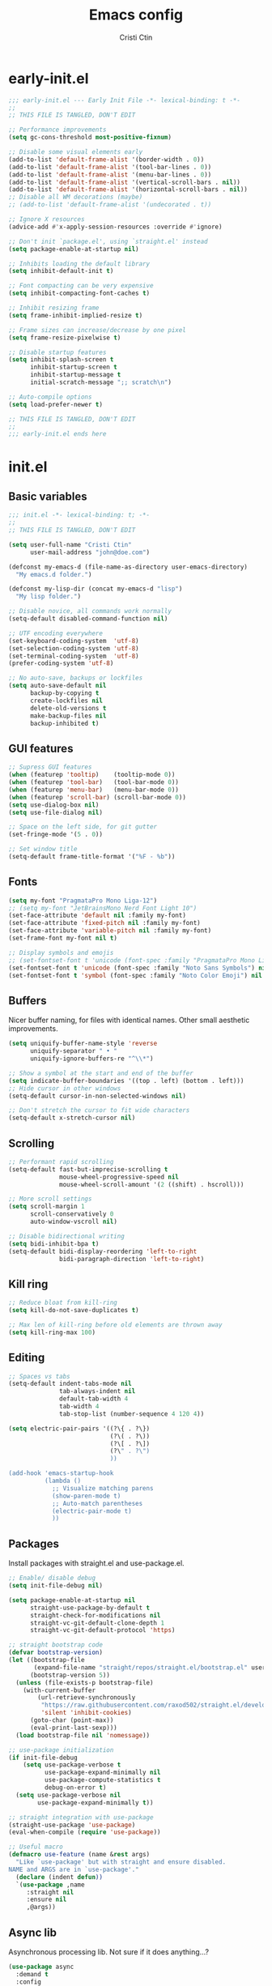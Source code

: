 #+TITLE: Emacs config
#+AUTHOR: Cristi Ctin
#+OPTIONS: html-style:nil toc:nil num:nil

* early-init.el
:PROPERTIES:
:header-args: :tangle ./early-init.el
:END:

#+begin_src emacs-lisp
;;; early-init.el --- Early Init File -*- lexical-binding: t -*-
;;
;; THIS FILE IS TANGLED, DON'T EDIT

;; Performance improvements
(setq gc-cons-threshold most-positive-fixnum)

;; Disable some visual elements early
(add-to-list 'default-frame-alist '(border-width . 0))
(add-to-list 'default-frame-alist '(tool-bar-lines . 0))
(add-to-list 'default-frame-alist '(menu-bar-lines . 0))
(add-to-list 'default-frame-alist '(vertical-scroll-bars . nil))
(add-to-list 'default-frame-alist '(horizontal-scroll-bars . nil))
;; Disable all WM decorations (maybe)
;; (add-to-list 'default-frame-alist '(undecorated . t))

;; Ignore X resources
(advice-add #'x-apply-session-resources :override #'ignore)

;; Don't init `package.el', using `straight.el' instead
(setq package-enable-at-startup nil)

;; Inhibits loading the default library
(setq inhibit-default-init t)

;; Font compacting can be very expensive
(setq inhibit-compacting-font-caches t)

;; Inhibit resizing frame
(setq frame-inhibit-implied-resize t)

;; Frame sizes can increase/decrease by one pixel
(setq frame-resize-pixelwise t)

;; Disable startup features
(setq inhibit-splash-screen t
      inhibit-startup-screen t
      inhibit-startup-message t
      initial-scratch-message ";; scratch\n")

;; Auto-compile options
(setq load-prefer-newer t)

;; THIS FILE IS TANGLED, DON'T EDIT
;;
;;; early-init.el ends here
#+end_src

* init.el
:PROPERTIES:
:header-args: :tangle ./init.el
:END:

** Basic variables

#+begin_src emacs-lisp
;;; init.el -*- lexical-binding: t; -*-
;;
;; THIS FILE IS TANGLED, DON'T EDIT

(setq user-full-name "Cristi Ctin"
      user-mail-address "john@doe.com")

(defconst my-emacs-d (file-name-as-directory user-emacs-directory)
  "My emacs.d folder.")

(defconst my-lisp-dir (concat my-emacs-d "lisp")
  "My lisp folder.")

;; Disable novice, all commands work normally
(setq-default disabled-command-function nil)

;; UTF encoding everywhere
(set-keyboard-coding-system  'utf-8)
(set-selection-coding-system 'utf-8)
(set-terminal-coding-system  'utf-8)
(prefer-coding-system 'utf-8)

;; No auto-save, backups or lockfiles
(setq auto-save-default nil
      backup-by-copying t
      create-lockfiles nil
      delete-old-versions t
      make-backup-files nil
      backup-inhibited t)
#+end_src

** GUI features

#+begin_src emacs-lisp
;; Supress GUI features
(when (featurep 'tooltip)    (tooltip-mode 0))
(when (featurep 'tool-bar)   (tool-bar-mode 0))
(when (featurep 'menu-bar)   (menu-bar-mode 0))
(when (featurep 'scroll-bar) (scroll-bar-mode 0))
(setq use-dialog-box nil)
(setq use-file-dialog nil)

;; Space on the left side, for git gutter
(set-fringe-mode '(5 . 0))

;; Set window title
(setq-default frame-title-format '("%F - %b"))
#+end_src

** Fonts

#+begin_src emacs-lisp
(setq my-font "PragmataPro Mono Liga-12")
;; (setq my-font "JetBrainsMono Nerd Font Light 10")
(set-face-attribute 'default nil :family my-font)
(set-face-attribute 'fixed-pitch nil :family my-font)
(set-face-attribute 'variable-pitch nil :family my-font)
(set-frame-font my-font nil t)

;; Display symbols and emojis
;; (set-fontset-font t 'unicode (font-spec :family "PragmataPro Mono Liga") nil 'append)
(set-fontset-font t 'unicode (font-spec :family "Noto Sans Symbols") nil 'append)
(set-fontset-font t 'symbol (font-spec :family "Noto Color Emoji") nil 'prepend)
#+end_src

** Buffers

Nicer buffer naming, for files with identical names.
Other small aesthetic improvements.

#+begin_src emacs-lisp
(setq uniquify-buffer-name-style 'reverse
      uniquify-separator " • "
      uniquify-ignore-buffers-re "^\\*")

;; Show a symbol at the start and end of the buffer
(setq indicate-buffer-boundaries '((top . left) (bottom . left)))
;; Hide cursor in other windows
(setq-default cursor-in-non-selected-windows nil)

;; Don't stretch the cursor to fit wide characters
(setq-default x-stretch-cursor nil)
#+end_src

** Scrolling

#+begin_src emacs-lisp
;; Performant rapid scrolling
(setq-default fast-but-imprecise-scrolling t
              mouse-wheel-progressive-speed nil
              mouse-wheel-scroll-amount '(2 ((shift) . hscroll)))

;; More scroll settings
(setq scroll-margin 1
      scroll-conservatively 0
      auto-window-vscroll nil)

;; Disable bidirectional writing
(setq bidi-inhibit-bpa t)
(setq-default bidi-display-reordering 'left-to-right
              bidi-paragraph-direction 'left-to-right)
#+end_src

** Kill ring

#+begin_src emacs-lisp
;; Reduce bloat from kill-ring
(setq kill-do-not-save-duplicates t)

;; Max len of kill-ring before old elements are thrown away
(setq kill-ring-max 100)
  #+end_src

** Editing

#+begin_src emacs-lisp
;; Spaces vs tabs
(setq-default indent-tabs-mode nil
              tab-always-indent nil
              default-tab-width 4
              tab-width 4
              tab-stop-list (number-sequence 4 120 4))

(setq electric-pair-pairs '((?\{ . ?\})
                            (?\( . ?\))
                            (?\[ . ?\])
                            (?\" . ?\")
                            ))

(add-hook 'emacs-startup-hook
          (lambda ()
            ;; Visualize matching parens
            (show-paren-mode t)
            ;; Auto-match parentheses
            (electric-pair-mode t)
            ))
#+end_src

** Packages

Install packages with straight.el and use-package.el.

#+begin_src emacs-lisp
;; Enable/ disable debug
(setq init-file-debug nil)

(setq package-enable-at-startup nil
      straight-use-package-by-default t
      straight-check-for-modifications nil
      straight-vc-git-default-clone-depth 1
      straight-vc-git-default-protocol 'https)

;; straight bootstrap code
(defvar bootstrap-version)
(let ((bootstrap-file
       (expand-file-name "straight/repos/straight.el/bootstrap.el" user-emacs-directory))
      (bootstrap-version 5))
  (unless (file-exists-p bootstrap-file)
    (with-current-buffer
        (url-retrieve-synchronously
         "https://raw.githubusercontent.com/raxod502/straight.el/develop/install.el"
         'silent 'inhibit-cookies)
      (goto-char (point-max))
      (eval-print-last-sexp)))
  (load bootstrap-file nil 'nomessage))

;; use-package initialization
(if init-file-debug
    (setq use-package-verbose t
          use-package-expand-minimally nil
          use-package-compute-statistics t
          debug-on-error t)
  (setq use-package-verbose nil
        use-package-expand-minimally t))

;; straight integration with use-package
(straight-use-package 'use-package)
(eval-when-compile (require 'use-package))

;; Useful macro
(defmacro use-feature (name &rest args)
  "Like `use-package' but with straight and ensure disabled.
NAME and ARGS are in `use-package'."
  (declare (indent defun))
  `(use-package ,name
     :straight nil
     :ensure nil
     ,@args))
#+end_src

** Async lib

Asynchronous processing lib. Not sure if it does anything...?

#+begin_src emacs-lisp
(use-package async
  :demand t
  :config
  (dired-async-mode t)
  (async-bytecomp-package-mode t))
#+end_src

** Theme

#+begin_src emacs-lisp
;; (disable-theme)
(use-package modus-themes
  :init
  (setq modus-themes-italic-constructs t
        modus-themes-bold-constructs t
        modus-themes-fringes 'subtle
        modus-themes-no-mixed-fonts t
        modus-themes-scale-headings t
        modus-themes-subtle-line-numbers t)
  (setq modus-themes-org-blocks 'gray-background)

  ;; (darktooth-dark0_hard    . "#1D2021")
  ;; (darktooth-dark0         . "#282828")
  ;; (darktooth-dark0_soft    . "#32302F")
  ;; (darktooth-dark1         . "#3C3836")
  ;; (darktooth-dark2         . "#504945")
  ;; (darktooth-dark3         . "#665C54")
  ;; (darktooth-dark4         . "#7C6F64")

  ;; (darktooth-light0_hard   . "#FFFFC8")
  ;; (darktooth-light0        . "#FDF4C1")
  ;; (darktooth-light0_soft   . "#F4E8BA")
  ;; (darktooth-light1        . "#EBDBB2")
  ;; (darktooth-light2        . "#D5C4A1")
  ;; (darktooth-light3        . "#BDAE93")
  ;; (darktooth-light4        . "#A89984")

  ;; (darktooth-white          . "#FFFFFF")
  ;; (darktooth-black          . "#000000")
  ;; (darktooth-sienna         . "#DD6F48")
  ;; (darktooth-darkslategray4 . "#528B8B")
  ;; (darktooth-lightblue4     . "#66999D")
  ;; (darktooth-burlywood4     . "#BBAA97")
  ;; (darktooth-aquamarine4    . "#83A598")
  ;; (darktooth-turquoise4     . "#61ACBB")

  (setq modus-themes-common-palette-overrides
        '((builtin magenta-cooler)
          (comment yellow-faint)
          (constant magenta-warmer)
          (fnname blue-warmer)
          (keyword magenta)
          (preprocessor red-cooler)
          (docstring magenta-faint)
          (string green-cooler)
          (type cyan-cooler)
          (variable cyan-warmer)

          (border-mode-line-active unspecified)
          (border-mode-line-inactive unspecified)

          ;; Expand the preset
          ,@modus-themes-preset-overrides-faint))

  :config
  (load-theme 'modus-operandi-tinted :no-confirm))
#+end_src

** Files

#+begin_src emacs-lisp
;; Builtin dired config
(use-feature dired
  :init
  ;; Always delete and copy recursively
  (setq dired-recursive-deletes 'top
        dired-recursive-copies 'always
        dired-dwim-target t
        ;; Ask if destination dirs should get created when copying/removing
        dired-create-destination-dirs 'ask
        ;; Human readable units
        dired-listing-switches "-alh -v --group-directories-first")
  (setq image-dired-thumb-size 128)
  :hook
  (dired-mode . (lambda () (centaur-tabs-local-mode t)))
  :config
  (define-key dired-mode-map (kbd "RET") 'dired-find-alternate-file)
  (define-key dired-mode-map (kbd "^") (lambda () (find-alternate-file ".."))))

(use-feature dired-x
  :init
  (setq dired-omit-verbose nil
        dired-clean-confirm-killing-deleted-buffers nil))

;; Ranger instead of Dired
;;
(use-package ranger
  :after dired
  :hook
  (ranger-mode . (lambda () (centaur-tabs-local-mode t)))
  :init
  (setq ranger-cleanup-on-disable t
        ranger-cleanup-eagerly t
        ranger-deer-show-details t
        ranger-max-preview-size 10
        ranger-modify-header nil
        ranger-show-literal nil
        ranger-hide-cursor nil)
  :config
  (ranger-override-dired-mode t))
#+end_src

** Terminal

#+begin_src emacs-lisp
;; Use zsh as default term shell
(setq-default shell-file-name "zsh"
              explicit-shell-file-name "zsh")

;; (use-package vterm
;;   :defer t
;;   :commands (vterm vterm-other-window)
;;   :bind
;;   (:map vterm-mode-map
;;         ("C-c C-c" . vterm-send-C-c))
;;   :config
;;   (evil-set-initial-state 'vterm-mode 'emacs))
#+end_src

** Editing

#+begin_src emacs-lisp
;; Enable visual-line, line and column almost everywhere
;;
(use-feature simple
  :defer t
  :custom
  (fill-column 100)
  (display-line-numbers-grow-only t)
  (display-line-numbers-type 'absolute)
  (display-line-numbers-widen t)
  (display-line-numbers-width 3)
  :hook
  (prog-mode . visual-line-mode)
  (text-mode . visual-line-mode)
  (prog-mode . display-line-numbers-mode)
  (text-mode . display-line-numbers-mode)
  (prog-mode . column-number-mode)
  (text-mode . column-number-mode))

;; Highlight space-like characters
;;
(use-feature whitespace
  :defer t
  :custom
  (whitespace-style '(face tabs empty trailing))
  :hook
  (text-mode . whitespace-mode)
  (prog-mode . whitespace-mode)
  ;; Trim whitespaces on save
  (before-save . delete-trailing-whitespace))

;; disable with:
;; (remove-hook 'before-save-hook 'delete-trailing-whitespace)

;; Highlight the current line
;;
(use-feature hl-line
  :defer t
  :hook
  (prog-mode . hl-line-mode)
  (text-mode . hl-line-mode)
  :custom
  (hl-line-sticky-flag nil))

;; Automatically refresh the buffer when the file changes
;;
(use-feature autorevert
  :init
  ;; Only rely on the OS notification mechanism
  (setq auto-revert-avoid-polling t
        auto-revert-verbose t)
  :config
  (global-auto-revert-mode t))
#+end_src

** EVIL 😈

#+begin_src emacs-lisp
(use-package undo-fu)

;; (use-feature hideshow
;;   :commands (hs-toggle-hiding
;;              hs-hide-block
;;              hs-hide-level
;;              hs-show-all
;;              hs-hide-all))

(use-package origami
  :hook
  (prog-mode . origami-mode)
  (text-mode . origami-mode))

(use-package evil
  :init
  (setq evil-respect-visual-line-mode t
        evil-kill-on-visual-paste nil
        evil-shift-width 2
        evil-undo-system 'undo-fu
        evil-kbd-macro-suppress-motion-error t
        evil-move-cursor-back nil
        evil-split-window-below  t  ;; move cursor below after split
        evil-vsplit-window-right t  ;; move cursor right after split
        evil-want-fine-undo   t     ;; remember changes in insert mode
        evil-want-integration t     ;; load evil-integration
        evil-want-Y-yank-to-eol t
        evil-want-keybinding nil)
  :config
  (evil-define-key 'normal 'global "zx" #'kill-current-buffer)
  (evil-define-key 'visual 'global "g<" #'evil-visual-shift-left)
  (evil-define-key 'visual 'global "g>" #'evil-visual-shift-right)
  (evil-define-key 'normal 'global [mouse-8] #'evil-jump-backward)
  (evil-define-key 'normal 'global [mouse-9] #'evil-jump-forward)
  (evil-mode t))

(use-package evil-collection
  :after evil
  :custom
  (evil-collection-mode-list '(dired
                               flycheck
                               apropos
                               help
                               helpful
                               info
                               magit
                               man
                               simple
                               ))
  :config
  (evil-collection-init))

(defun evil-visual-shift-left()
  (interactive)
  ;; (call-interactively #'evil-shift-left)
  (evil-shift-left (region-beginning) (region-end))
  (evil-normal-state)
  (evil-visual-restore))

(defun evil-visual-shift-right()
  (interactive)
  ;; (call-interactively #'evil-shift-right)
  (evil-shift-right (region-beginning) (region-end))
  (evil-normal-state)
  (evil-visual-restore))

;; Will re-use these keys
(with-eval-after-load 'evil-maps
  (define-key evil-motion-state-map (kbd "SPC") nil)
  (define-key evil-motion-state-map (kbd "RET") nil))

;; (use-package vimish-fold
;;   :after evil)

;; (use-package evil-vimish-fold
;;   :after vimish-fold
;;   :hook ((text-mode conf-mode prog-mode) . evil-vimish-fold-mode)
;;   :init
;;   (setq vimish-fold-indication-mode 'right-fringe))

;; Select and edit matches interactively
;; Use C-n for next and C-p for previous regions
;;
(use-package evil-multiedit
  :after evil
  :config
  ;; Match the word under cursor (i.e. make it an edit region)
  ;; Consecutive presses will incrementally add the next unmatched match
  (define-key evil-normal-state-map (kbd "M-d") 'evil-multiedit-match-and-next)
  ;; Match selected region
  (define-key evil-visual-state-map (kbd "M-d") 'evil-multiedit-match-and-next)
  ;; Insert marker at point
  (define-key evil-insert-state-map (kbd "M-d") 'evil-multiedit-toggle-marker-here)
  ;; Same as M-d but in reverse
  (define-key evil-normal-state-map (kbd "M-D") 'evil-multiedit-match-and-prev)
  (define-key evil-visual-state-map (kbd "M-D") 'evil-multiedit-match-and-prev))

(use-package evil-surround
  :after evil
  :config
  (global-evil-surround-mode t))

(use-package evil-commentary
  :after evil
  :config
  (evil-commentary-mode t))

(use-package expand-region
  :after evil
  :config
  (define-key evil-normal-state-map (kbd "C-=") 'er/expand-region)
  (define-key evil-visual-state-map (kbd "C-=") 'er/expand-region)
  (define-key evil-visual-state-map (kbd "C--") 'er/contract-region))

;; Pretty eye candy 🍬
;; Visual hints when editing with evil
;;
(use-package evil-goggles
  :after evil
  :config
  (evil-goggles-mode)
  (evil-goggles-use-diff-faces))
#+end_src

** Completion

Company is a text completion framework for Emacs. The name stands for "complete anything".
It uses pluggable back-ends and front-ends to retrieve and display completion candidates.

#+begin_src emacs-lisp
(use-package company
  :defer 5
  :hook
  ;; (text-mode . company-mode)
  (prog-mode . company-mode)
  :init
  (setq company-minimum-prefix-length 2
        company-require-match 'never
        company-selection-wrap-around t
        company-tooltip-align-annotations t
        company-dabbrev-ignore-case t
        company-tooltip-limit 14
        company-tooltip-maximum-width 50
        company-global-modes
        '(not message-mode
              help-mode
              vterm-mode
              minibuffer-inactive-mode)
        company-frontends
        '(company-pseudo-tooltip-frontend ;; always show candidates in overlay tooltip
          company-echo-metadata-frontend) ;; show selected candidate docs in echo area
        company-auto-complete nil
        company-auto-complete-chars nil))
#+end_src

** Snippets

#+begin_src emacs-lisp
(use-package yasnippet
  :init
  (defvar yas-verbosity 2)
  :hook
  (prog-mode . yas-minor-mode)
  (text-mode . yas-minor-mode))

;; Loading the doom snippets takes forever
;; (use-package doom-snippets
;;   :after yasnippet
;;   :hook (window-setup . yas-reload-all)
;;   :straight (:host github :repo "hlissner/doom-snippets" :files ("*.el" "*")))

;; Useful for quick snippets!
(use-package auto-yasnippet
  :defer t)
#+end_src

** Utilities

#+begin_src emacs-lisp
;; Very helpful
(use-package helpful
  :defer 2
  :commands (helpful-callable
             helpful-function
             helpful-variable
             helpful-key
             helpful-macro
             helpful-command)
  :init
  (setq apropos-do-all t)
  :custom
  ;; Integrate with counsel
  (counsel-describe-function-function  #'helpful-callable)
  (counsel-describe-symbol-function    #'helpful-symbol)
  (counsel-describe-variable-function  #'helpful-variable))

;; Incredibly useful
(use-package which-key
  :defer 3
  :hook (after-init . which-key-mode)
  :init
  (setq which-key-sort-order 'which-key-key-order-alpha
        which-key-sort-uppercase-first nil
        which-key-popup-type 'minibuffer
        which-key-add-column-padding 2
        which-key-allow-evil-operators t
        which-key-idle-delay 1.5
        which-key-min-display-lines 5
        which-key-side-window-slot -10
        which-key-show-operator-state-maps t))

(use-package ivy
  :hook (after-init . ivy-mode)
  :init
  (setq ivy-wrap t
        ivy-fixed-height-minibuffer t
        ivy-sort-max-size 7500
        ivy-use-selectable-prompt t
        ivy-use-virtual-buffers t))

(use-package counsel
  :after ivy
  :config
  (counsel-mode t))

(use-package all-the-icons-ivy-rich
  :after ivy
  :config
  (all-the-icons-ivy-rich-mode t))

(use-package ivy-rich
  :after ivy
  :init
  (setq ivy-rich-parse-remote-buffer nil)
  :config
  (ivy-rich-mode t)
  (ivy-rich-project-root-cache-mode t))
#+end_src

Save recent files, history and sessions.

#+begin_src emacs-lisp
;; Recent files
;;
(use-package recentf
  :hook (emacs-startup . recentf-mode)
  :init
  (setq recentf-auto-cleanup 'never
        recentf-max-menu-items 50
        recentf-max-saved-items 1000
        recentf-save-file (expand-file-name "etc/recentf" my-emacs-d)
        recentf-exclude
        '("\\.?cache" ".cask" "url" "bookmarks" "COMMIT_EDITMSG\\'"
          "\\.\\(?:gz\\|zip\\|svg\\|gif\\|png\\|jpe?g\\|bmp\\|xpm\\)$"
          "\\.last$" "/G?TAGS$" "/.elfeed/" "~$" "\\.log$"
          "^/ssh:" "^/tmp/" "^/var/folders/" "^/usr/lib/" "^/Dev/dotfiles/emacs/"
          (lambda (file) (file-in-directory-p file package-user-dir))))
  :config
  (push (expand-file-name recentf-save-file) recentf-exclude)
  (add-to-list 'recentf-filename-handlers #'abbreviate-file-name))
#+end_src

#+begin_src emacs-lisp
;; Persist variables across sessions
;;
(use-package savehist
  :hook (emacs-startup . savehist-mode)
  :init
  (setq savehist-additional-variables
        '(kill-ring                        ; persist clipboard
          register-alist                   ; persist macros
          search-ring regexp-search-ring)) ; persist searches
  (setq history-length 10000
        savehist-autosave-interval nil     ; save on kill only
        savehist-save-minibuffer-history t
        savehist-file (expand-file-name "etc/savehist" my-emacs-d)))
#+end_src

#+begin_src emacs-lisp
;; Save Emacs Session
;;
(use-feature desktop
  :hook
  (after-init . desktop-save-mode)
  (after-init . desktop-read)
  :init
  (setq desktop-files-not-to-save "^$"
        desktop-base-file-name "desktop"
        desktop-restore-eager 5
        desktop-restore-frames nil
        desktop-load-locked-desktop t
        desktop-path '("~/.emacs.default/etc" "~" "."))
  :config
  (add-to-list 'desktop-modes-not-to-save 'dired-mode)
  (add-to-list 'desktop-modes-not-to-save 'help-mode)
  (add-to-list 'desktop-modes-not-to-save 'info-mode)
  (add-to-list 'desktop-modes-not-to-save 'magit-mode)
  (add-to-list 'desktop-modes-not-to-save 'simple-mode)
  (add-to-list 'desktop-modes-not-to-save 'special-mode)
  (add-to-list 'desktop-modes-not-to-save 'fundamental-mode)
  (add-to-list 'desktop-modes-not-to-save 'completion-list-mode))
#+end_src

** Org-mode

#+begin_src emacs-lisp
(use-package org
  :defer t
  :init
  (setq org-modules nil ;; Faster loading
        org-directory "~/org/"
        ;; Show entities in \name form
        org-pretty-entities nil
        org-hide-emphasis-markers t
        org-fontify-whole-heading-line t
        org-edit-src-content-indentation 0
        org-tags-column -66
        ;; invisible region before inserting or deleting a char
        org-catch-invisible-edits 'smart
        ;; shift-cursor commands select text when possible
        org-support-shift-select t
        ;; Link is to the current directory below, otherwise fully qualify the link
        org-link-file-path-type 'relative
        ;; Keep track of when a certain TODO item was marked as done
        org-log-done 'time
        ;; No TOC
        org-export-with-toc nil
        ;; Turn on native code fontification
        org-confirm-babel-evaluate nil
        org-src-fontify-natively t
        org-src-tab-acts-natively t
        org-cycle-separator-lines 1
        ;; Indentation per level in number of characters
        org-indent-indentation-per-level 1
        ;; Turn on indent for all org files
        org-startup-indented t
        ;; interpret "_" and "^" for display
        org-use-sub-superscripts '{})
  :config
  ;; Enable org structure templates
  (add-to-list 'org-modules 'org-tempo t)
  ;; Add a few more templates
  (add-to-list 'org-structure-template-alist '("el" . "src emacs-lisp"))
  (add-to-list 'org-structure-template-alist '("js" . "src javascript"))
  (add-to-list 'org-structure-template-alist '("py" . "src python"))
  (add-to-list 'org-structure-template-alist '("sh" . "src shell"))
  ;; Enable these babel languages:
  (org-babel-do-load-languages
   'org-babel-load-languages '(
                               (emacs-lisp . t)
                               (shell . t)
                               (python . t)
                               (ruby . t))
   ))

(use-package evil-org
  :after org
  :hook ((org-mode . evil-org-mode)))

;; Org publish projects
(setq org-publish-project-alist
      '(("memex"
         :base-directory "~/org/mem/"
         :base-extension "org"
         :publishing-directory "/tmp/mem/"
         :publishing-function org-html-publish-to-html
         :html-doctype "html5"
         :html-head ""
         :html-head-extra ""
         :html-head-include-default-style nil
         :html-head-include-scripts nil
         :html-link-home ""
         :html-link-up ""
         :html-postamble nil
         :html-preamble nil
         :html-style nil
         :html-use-infojs nil
         :html-xml-declaration nil
         :section-numbers nil
         :with-creator nil
         :with-timestamps nil
         :with-title nil
         :with-toc nil)))
#+end_src

** Markdown

#+begin_src emacs-lisp
(use-package markdown-mode
  :defer t
  :mode ("README\\(?:\\.md\\)?\\'" . gfm-mode)
  :commands (markdown-mode gfm-mode)
  :init
  (setq markdown-command "multimarkdown"
        markdown-asymmetric-header t
        markdown-italic-underscore t
        markdown-fontify-code-blocks-natively t
        markdown-make-gfm-checkboxes-buttons t))

(use-package evil-markdown
  :straight (:type git :host github :repo "Somelauw/evil-markdown")
  :after markdown
  :hook ((markdown-mode . evil-markdown-mode)))
#+end_src

** VCS

#+begin_src emacs-lisp
(defun +magit/quit-all ()
  "Kill all magit buffers for the current repository."
  (interactive)
  (mapc #'+magit--kill-buffer (magit-mode-get-buffers))
  (+magit-mark-stale-buffers-h))

(defun +magit--kill-buffer (buf)
  (when (and (bufferp buf) (buffer-live-p buf))
    (let ((process (get-buffer-process buf)))
      (if (not (processp process))
          (kill-buffer buf)
        (with-current-buffer buf
          (if (process-live-p process)
              (run-with-timer 5 nil #'+magit--kill-buffer buf)
            (kill-process process)
            (kill-buffer buf)))))))

(use-package magit
  :init
  (setq magit-refresh-status-buffer nil
        magit-save-repository-buffers nil
        magit-revision-insert-related-refs nil
        magit-bury-buffer-function #'magit-mode-quit-window)
  :config
  ;; Clean up after magit by killing leftover magit buffers and reverting
  ;; affected buffers (or at least marking them as need-to-be-reverted).
  (define-key magit-mode-map "Q" #'+magit/quit-all)
  ;; Close transient with ESC
  (define-key transient-map [escape] #'transient-quit-one)
  ;; Jump on the other window
  (define-key magit-hunk-section-map (kbd "S-<return>") 'magit-diff-visit-file-other-window)

  ;; Add additional switches
  (transient-append-suffix 'magit-fetch "-p"
    '("-t" "Fetch all tags" ("-t" "--tags")))
  (transient-append-suffix 'magit-pull "-r"
    '("-a" "Autostash" "--autostash")))
#+end_src

#+begin_src emacs-lisp
;; Use keychain ENV, don't ask for passwords
;;
(use-package keychain-environment
  :after magit
  :hook (after-init . keychain-refresh-environment))

(use-package git-gutter-fringe
  :after magit
  :init
  (setq indicate-buffer-boundaries nil
        indicate-empty-lines nil)
  (setq git-gutter:disabled-modes '(fundamental-mode
                                    help-mode
                                    vterm-mode
                                    image-mode
                                    pdf-view-mode
                                    ))
  ;; Only enable the backends that are available, so it doesn't have to check
  ;; when opening each buffer
  (setq git-gutter:handled-backends
        (cons 'git (cl-remove-if-not
                    #'executable-find (list 'hg 'svn 'bzr)
                    :key #'symbol-name)))
  :config
  ;; Thin fringe bitmaps
  (define-fringe-bitmap 'git-gutter-fr:added
    [224] nil nil '(top repeated))
  (define-fringe-bitmap 'git-gutter-fr:modified
    [224] nil nil '(top repeated))
  (define-fringe-bitmap 'git-gutter-fr:deleted
    [128 192 224 240] nil nil 'bottom)

  ;; Enable only for specific modes
  (add-hook 'prog-mode-hook 'git-gutter-mode)
  (add-hook 'text-mode-hook 'git-gutter-mode)

  ;; Update git-gutter on focus (in case of using git externally)
  (add-hook 'focus-in-hook #'git-gutter:update-all-windows)
  ;; Update git-gutter when using magit commands
  (advice-add #'magit-stage-file   :after #'+vc-gutter-update-h)
  (advice-add #'magit-unstage-file :after #'+vc-gutter-update-h))
#+end_src

** Lisp & Sly

#+begin_src emacs-lisp
;; (use-package sly
;;   :defer t
;;   :init
;;   (setq inferior-lisp-program "sbcl --noinform")
;;   :config
;;   (setq sly-kill-without-query-p t
;;         sly-net-coding-system 'utf-8-unix))

;; (use-package sly-repl-ansi-color
;;   :defer t
;;   :init
;;   (add-to-list 'sly-contribs 'sly-repl-ansi-color))
#+end_src

** Checkers

I only use Flycheck for programming modes and I specifically call it.

#+begin_src emacs-lisp
(use-package flycheck
  :defer 3
  :init
  ;; Don't recheck on idle too often
  (setq flycheck-idle-change-delay 2.5)
  ;; Display errors a little quicker
  (setq flycheck-display-errors-delay 0.5))

;; Emacs Language Server Protocol client
;; https://emacs-lsp.github.io/lsp-mode
(use-package lsp-mode
  :commands (lsp lsp-deferred)
  :hook
  (lsp-mode . lsp-enable-which-key-integration)
  :custom
  (lsp-diagnostics-provider :flycheck)
  (lsp-enable-text-document-color nil)
  (lsp-headerline-breadcrumb-enable t)
  (lsp-headerline-breadcrumb-segments '(project file symbols))
  (lsp-lens-enable nil)
  (lsp-ui-doc-enable nil)
  (lsp-ui-doc-show-with-cursor nil)
  :init
  (setq lsp-keymap-prefix "C-c l") ;; Or 'C-l', 's-l'
  :config
  ;; ignore folders like .git, node_modules, and also:
  (add-to-list 'lsp-file-watch-ignored-directories "[/\\\\]\\.mypy_cache\\'")
  (add-to-list 'lsp-file-watch-ignored-directories "[/\\\\]\\.pytest_cache\\'")
  (add-to-list 'lsp-file-watch-ignored-directories "[/\\\\]\\data\\'"))

;; (use-package lsp-ivy
;;   :after lsp-mode)
#+end_src

** Python

#+begin_src emacs-lisp
;; The package is "python" but the mode is "python-mode"
(use-feature python
  :defer t
  :mode ("\\.py\\'" . python-mode)
  :hook
  (python-mode . flycheck-mode)
  (python-mode . company-mode)
  (python-mode . yas-minor-mode)
  :config
  (setq evil-shift-width 4
        python-indent 4
        python-indent-offset 4)
  (setq python-shell-interpreter "ipython"
        python-shell-interpreter-args "-i --colors=Linux --no-confirm-exit"))

;; https://github.com/microsoft/pyright
;; python3-lsp-server + pyright
(use-package lsp-pyright
  :hook
  (python-mode . (lambda ()
                   (require 'lsp-pyright)
                   (lsp-deferred))))

(defun yapf-fmt-code ()
  "Simple format Python region, or buffer with YAPF."
  (interactive)
  (let (beg end)
    (if (region-active-p)
        (setq beg (region-beginning)
              end (region-end))
      (setq beg (point-min)
            end (point-max)))
    (shell-command-on-region
     beg end "yapf --style='{based_on_style:pep8, column_limit:120}'"
     nil t)))
#+end_src

** Javascript

#+begin_src emacs-lisp
(use-package js2-mode
  :defer t
  :mode ("\\.js\\'" . js2-mode)
  :hook (js2-mode . lsp-deferred)
  :init
  (setq evil-shift-width 4
        javascript-indent-level 4
        typescript-indent-level 4)
  (setq js2-mode-assume-strict t
        js2-mode-show-strict-warnings nil
        js2-strict-missing-semi-warning nil
        js2-strict-trailing-comma-warning nil))

(use-package typescript-mode
  :defer t
  :mode ("\\.ts\\'" . typescript-mode)
  :hook (typescript-mode . lsp-deferred)
  :init
  (setq javascript-indent-level 4
        typescript-indent-level 4))

(use-package web-mode
  :defer t
  :mode ("\\.html?\\'" . web-mode)
  :init
  (setq web-mode-enable-html-entities-fontification t
        web-mode-enable-current-element-highlight t
        web-mode-enable-current-column-highlight t
        web-mode-auto-close-style 1
        web-mode-css-indent-offset 2
        web-mode-code-indent-offset 2
        web-mode-markup-indent-offset 2
        web-mode-block-padding 0
        web-mode-style-padding 0
        web-mode-script-padding 0))

(defun prettier-js-fmt-code ()
  "Simple format region or buffer, with Prettier."
  (interactive)
  (let (beg end)
    (if (region-active-p)
        (setq beg (region-beginning)
              end (region-end))
      (setq beg (point-min)
            end (point-max)))
    (shell-command-on-region
     beg end "prettier --single-quote --tab-width 4 --print-width 120 --trailing-comma all --stdin-filepath script.js"
     nil t)))

(defun standard-js-fmt-code ()
  "Simple format region or buffer, with Standard."
  (interactive)
  (let (beg end)
    (if (region-active-p)
        (setq beg (region-beginning)
              end (region-end))
      (setq beg (point-min)
            end (point-max)))
    (shell-command-on-region
     beg end "standard --stdin --global --fix"
     nil t)))
#+end_src

#+begin_src emacs-lisp
;; (use-package yaml-mode
;;  :defer t
;;  :mode ("\\.ya?ml\\'" . yaml-mode))

;; (use-package pug-mode
;;   :defer t
;;   :mode ("\\.pug\\'" . pug-mode))
#+end_src

** Rust

#+begin_src emacs-lisp
;; (use-package rustic
;;   :defer t
;;   :mode ("\\.rs\\'" . rustic-mode)
;;   :hook (rustic-mode . lsp-deferred))
#+end_src

** Go

#+begin_src emacs-lisp
;; (use-package go-mode
;;   :defer t
;;   :mode ("\\.go\\'" . go-mode)
;;   :hook (go-mode . lsp-deferred))
#+end_src

** LUA

#+begin_src emacs-lisp
;; (use-package lua-mode
;;   :defer t
;;   :mode ("\\.lua\\'" . lua-mode))
#+end_src

** Docker

#+begin_src emacs-lisp
(use-feature text-mode
  :defer t
  :mode ("/Dockerfile\\(?:\\.[^/\\]*\\)?\\'" . text-mode))
#+end_src

** Keybindings

#+begin_src emacs-lisp
;; I don't want ESC as a modifier
(global-set-key (kbd "<escape>") 'keyboard-escape-quit)

(defun switch-to-previous-buffer ()
  (interactive)
  (switch-to-buffer (other-buffer (current-buffer) 1)))

(use-package general
  :demand t
  :config
  (general-create-definer global-definer
    :keymaps 'override
    :prefix  "SPC"
    :non-normal-prefix "C-SPC"
    :states  '(normal visual))
  (global-definer
    ;; unbind SPC and give it a title for which-key
    ""  '(nil :which-key "Lieutenant General prefix")
    "!"  'shell-command
    ";"  'eval-expression
    ":"  'counsel-M-x
    "."  'counsel-projectile-find-file
    "u"  '(universal-argument :wk "universal")
    "SPC" 'counsel-file-jump
    ;;
    "b" '(:ignore t :wk "Buffer")
    "b TAB" 'switch-to-previous-buffer
    "bB"  'ibuffer-other-window
    "bI"  'counsel-ibuffer
    "bM"  '((lambda () (interactive) (switch-to-buffer "*Messages*")) :wk "switch to Messages")
    "bS"  '((lambda () (interactive) (switch-to-buffer "*scratch*")) :wk "switch to Scratch")
    "bb"  'counsel-switch-buffer
    "bk"  'kill-buffer
    "bn"  'next-buffer
    "bp"  'previous-buffer
    "br"  'revert-buffer
    "bx"  'kill-current-buffer
    ;;
    "c" '(:ignore t :wk "Comment")
    "cl"  'comment-line
    "cr"  'comment-or-uncomment-region
    ;;
    "F" '(:ignore t :wk "Frame")
    "FD"  'delete-other-frames
    "Fd"  'delete-frame
    "Fm"  'toggle-frame-maximized
    "Fo"  'other-frame
    ;;
    "f" '(:ignore t :wk "File")
    "fD"  'counsel-dired-jump
    "fd"  'counsel-dired
    "ff"  'counsel-find-file  ;; visit or create file
    "fg"  'counsel-git        ;; find file in the current Git repo
    "fr"  'counsel-recentf    ;; find a file in recentf list
    "fR"  'ranger
    "fs"  'save-buffer
    ;;
    "g" '(:ignore t :wk "G")
    "gg"  'magit-status
    "gf"  'find-function
    "gv"  'find-variable
    ;;
    "i" '(:ignore t :wk "I")
    "ii"  'insert-char
    "iu"  'counsel-unicode-char
    "iy"  'counsel-yank-pop
    ;;
    "n" '(:ignore t :wk "Narrow")
    "nf"  'narrow-to-defun
    "np"  'narrow-to-page
    "nr"  'narrow-to-region
    "nw"  'widen
    ;;
    "o" '(:ignore t :wk "O")
    "oP"  '((lambda () (interactive) (org-publish-all t)) :wk "org publish all projects")
    "oT"  'org-babel-tangle-file
    "op"  'org-publish-current-file
    "ot"  'org-babel-tangle
    ;;
    "t" '(:ignore t :wk "T")
    "t."  'vterm
    "tF"  'toggle-frame-fullscreen
    "tn"  'centaur-tabs-forward
    "tp"  'centaur-tabs-backward
    "tr"  'counsel-evil-registers
    "tu"  'undo-tree-visualize
    ;;
    "w" '(:ignore t :wk "Window")
    "wB"  'balance-windows-area
    "wT"  'tear-off-window
    "wb"  'balance-windows
    "wd"  'kill-buffer-and-window
    "wh"  'evil-window-left
    "wj"  'evil-window-down
    "wk"  'evil-window-up
    "wl"  'evil-window-right
    "wo"  'delete-other-windows
    "wp"  'evil-window-prev
    "ws"  'evil-window-split
    "wv"  'evil-window-vsplit
    "ww"  'evil-window-next
    "wx"  'evil-window-delete
    ;;
    "x" '(:ignore t :wk "Text")
    "jj"  'json-pretty-print
    "jo"  'json-pretty-print-ordered
    "js"  'prettier-js-fmt-code
    "jS"  'standard-js-fmt-code
    "xh"  'mark-whole-buffer
    "xr"  'reverse-region
    "xs"  'counsel-grep-or-swiper
    "xx"  'delete-duplicate-lines
    "xl"  'sort-lines))
#+end_src

** Bling ✨

#+begin_src emacs-lisp
(use-package all-the-icons)

;; Top tabs
(use-package centaur-tabs
  :hook (after-init . centaur-tabs-mode)
  :init
  (setq centaur-tabs-height 26
        centaur-tabs-style "bar"
        centaur-tabs-set-bar 'over
        centaur-tabs-close-button "✕"
        centaur-tabs-modified-marker "•"
        centaur-tabs-gray-out-icons 'buffer
        centaur-tabs-set-modified-marker t)
  :bind
  (:map evil-normal-state-map
        ("g t" . centaur-tabs-forward-tab)
        ("g T" . centaur-tabs-backward-tab))
  :config
  (centaur-tabs-headline-match)
  (defun centaur-tabs-buffer-groups ()
    "`centaur-tabs-buffer-groups' control buffers' group rules."
    (list
     (cond
      ((or (string-equal "*" (substring (buffer-name) 0 1))
           (memq major-mode '(help-mode
                              helpful-mode
                              info-mode
                              man-mode)))
       "Emacs")
      ((or
        (derived-mode-p 'dired-mode)
        (derived-mode-p 'ranger-mode)
        (derived-mode-p 'image-mode))
       "Explore")
      ((or (derived-mode-p 'text-mode)
           (derived-mode-p 'prog-mode)
           (derived-mode-p 'conf-mode)
           (derived-mode-p 'org-mode)
           (memq major-mode '(org-src-mode
                              org-agenda-mode
                              org-beamer-mode
                              org-indent-mode
                              org-bullets-mode
                              org-cdlatex-mode)))
       "Editing")
      (t
       (centaur-tabs-get-group-name (current-buffer)))))
    ))

;; Bottom mode-line
(use-package doom-modeline
  :hook (after-init . doom-modeline-mode)
  :init
  (setq doom-modeline-height 24
        doom-modeline-gnus nil
        doom-modeline-irc nil
        doom-modeline-mu4e nil
        doom-modeline-time nil))

;; Dimm inactive buffers
(use-package dimmer
  :hook (after-init . dimmer-mode)
  :custom
  (dimmer-use-colorspace :rgb)
  (dimmer-adjustment-mode :both)
  :config
  (dimmer-configure-magit)
  (dimmer-configure-which-key))

;; Resolve symlinks when opening files
;; This MUST BE THE LAST PACKAGE
;; There are some issues with visit truename
;; https://github.com/raxod502/straight.el/issues/701
(use-feature files
  :init
  (setq require-final-newline t
        find-file-visit-truename t
        find-file-suppress-same-file-warnings t))
#+end_src

#+RESULTS:
: files

** Utils

#+begin_src emacs-lisp
;; Sorting: https://www.emacswiki.org/emacs/Sorting
;; From: https://www.emacswiki.org/emacs/SortWords
;;
(defun sort-words (reverse beg end)
  "Sort words in region alphabetically, in REVERSE if negative.
Prefixed with negative \\[universal-argument], sorts in reverse.
The variable `sort-fold-case' determines whether alphabetic case
affects the sort order."
  (interactive "*P\nr")
  (sort-regexp-fields reverse "\\w+" "\\&" beg end))

(defun sort-symbols (reverse beg end)
  "Sort symbols in region alphabetically, in REVERSE if negative."
  (interactive "*P\nr")
  (sort-regexp-fields reverse "\\(\\sw\\|\\s_\\)+" "\\&" beg end))

(defalias 'sw 'sort-words)
(defalias 'ss 'sort-symbols)

;; From: https://www.emacswiki.org/emacs/InsertingTodaysDate
;;
(defun date-now (arg)
  (interactive "P")
  (insert (if arg
              (format-time-string "%d.%m.%Y")
            (format-time-string "%Y-%m-%d"))))

(defun timestamp-now ()
  (interactive)
  (insert (format-time-string "%Y-%m-%d %H:%M:%S")))

(defalias 'dt 'date-now)
(defalias 'ts 'timestamp-now)

;; From: https://stackoverflow.com/questions/18812938/copy-full-file-path-into-copy-paste-clipboard
;;
(defun copy-file-name-as-kill (choice)
  "Copy the buffer file name to the kill-ring"
  (interactive "cCopy Buffer Name (F) Full, (D) Directory, (N) Name")
  (let ((new-kill-string)
        (name (if (eq major-mode 'dired-mode)
                  (dired-get-filename)
                (or (buffer-file-name) ""))))
    (cond ((eq choice ?f)
           (setq new-kill-string name))
          ((eq choice ?d)
           (setq new-kill-string (file-name-directory name)))
          ((eq choice ?n)
           (setq new-kill-string (file-name-nondirectory name)))
          (t (message "Quit")))
    (when new-kill-string
      (message "%s copied" new-kill-string)
      (kill-new new-kill-string))))

;; Fold indented text
(defun fold-indented-text-selective-display (&optional level)
"Fold text indented same of more than the cursor. If level is set, set the indent level to LEVEL.
If 'selective-display' is already set to LEVEL, calling the func again will unset 'selective-display' by setting it to 0."
  (interactive "P")
  (if (eq selective-display (1+ (current-column)))
      (set-selective-display 0)
    (set-selective-display (or level (1+ (current-column))))))
#+end_src

** Extra

#+begin_src emacs-lisp
;; Ask y/n instead of yes/no
(fset 'yes-or-no-p 'y-or-n-p)

;; All automatic custom config in a separate file
(setq custom-file (concat my-emacs-d "custom.el"))
(unless (file-exists-p custom-file)
  (write-region "" nil custom-file))
(load custom-file 'noerror)

;; Performance improvements
;; GC runs less often, which should speed up some operations
(add-hook 'after-init-hook
          (lambda ()
            (setq gc-cons-threshold 33554432 ; 32MB
                  gc-cons-percentage 0.2)
            (garbage-collect)))

;; Force GC to run when the focus moves away from Emacs
(add-hook 'focus-out-hook 'garbage-collect)

;; Display benchmark message at startup
(add-hook 'window-setup-hook
          (lambda ()
            (setq diff-init-time
                  (float-time (time-subtract (current-time) before-init-time)))
            (message "Emacs loaded %d packages in %s with %d garbage collections."
                     (- (length load-path) (length (get 'load-path 'initial-value)))
                     (format "%.2f seconds" diff-init-time)
                     gcs-done)))

;; THIS FILE IS TANGLED, DON'T EDIT
;;
;;; init.el ends here
#+end_src

